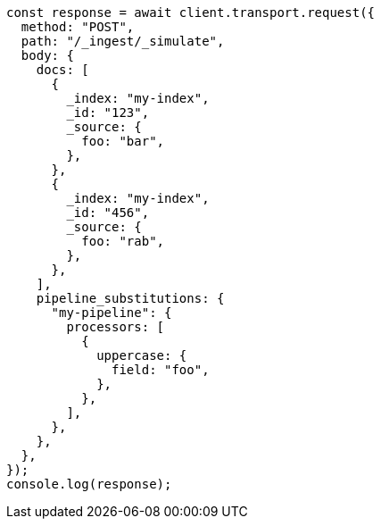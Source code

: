 // This file is autogenerated, DO NOT EDIT
// Use `node scripts/generate-docs-examples.js` to generate the docs examples

[source, js]
----
const response = await client.transport.request({
  method: "POST",
  path: "/_ingest/_simulate",
  body: {
    docs: [
      {
        _index: "my-index",
        _id: "123",
        _source: {
          foo: "bar",
        },
      },
      {
        _index: "my-index",
        _id: "456",
        _source: {
          foo: "rab",
        },
      },
    ],
    pipeline_substitutions: {
      "my-pipeline": {
        processors: [
          {
            uppercase: {
              field: "foo",
            },
          },
        ],
      },
    },
  },
});
console.log(response);
----
